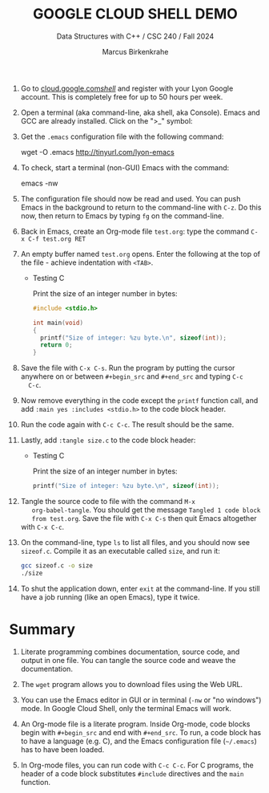 #+TITLE:GOOGLE CLOUD SHELL DEMO
#+AUTHOR: Marcus Birkenkrahe
#+Subtitle: Data Structures with C++ / CSC 240 / Fall 2024
#+STARTUP: hideblocks overview indent inlineimages
#+OPTIONS: toc:nil num:nil ^:nil
#+PROPERTY: header-args:R :session *R* :results output :exports both
1. Go to [[https://cloud.google.com/shell/][cloud.google.com/shell/]] and register with your Lyon Google
   account. This is completely free for up to 50 hours per week.

2. Open a terminal (aka command-line, aka shell, aka Console). Emacs
   and GCC are already installed. Click on the ">_" symbol:
   #+attr_html: :width 600px:
   [[../img/shell.png]]

3. Get the =.emacs= configuration file with the following command:
   #+begin_example bash
   wget -O .emacs http://tinyurl.com/lyon-emacs
   #+end_example

4. To check, start a terminal (non-GUI) Emacs with the command:
   #+begin_example bash
   emacs -nw
   #+end_example

5. The configuration file should now be read and used. You can push
   Emacs in the background to return to the command-line with =C-z=. Do
   this now, then return to Emacs by typing =fg= on the command-line.

6. Back in Emacs, create an Org-mode file =test.org=: type the command
   =C-x C-f test.org RET=

7. An empty buffer named =test.org= opens. Enter the following at the
   top of the file - achieve indentation with =<TAB>=.
   #+begin_example org
   * Testing C

     Print the size of an integer number in bytes:

     #+begin_src C
       #include <stdio.h>

       int main(void)
       {
         printf("Size of integer: %zu byte.\n", sizeof(int));
         return 0;
       }
     #+end_src
   #+end_example

8. Save the file with =C-x C-s=. Run the program by putting the cursor
   anywhere on or between =#+begin_src= and =#+end_src= and typing =C-c
   C-c=.

9. Now remove everything in the code except the =printf= function call,
   and add =:main yes :includes <stdio.h>= to the code block header.

10. Run the code again with =C-c C-c=. The result should be the same.

11. Lastly, add =:tangle size.c= to the code block header: 

    #+begin_example org
    * Testing C

     Print the size of an integer number in bytes:

     #+begin_src C :main yes :includes <stdio.h> :tangle sizeof.c
         printf("Size of integer: %zu byte.\n", sizeof(int));
     #+end_src
   #+end_example

12. Tangle the source code to file with the command =M-x
    org-babel-tangle=. You should get the message =Tangled 1 code block
    from test.org=. Save the file with =C-x C-s= then quit Emacs
    altogether with =C-x C-c=.

13. On the command-line, type =ls= to list all files, and you should now
    see =sizeof.c=. Compile it as an executable called =size=, and run it:
    #+begin_src bash
      gcc sizeof.c -o size
      ./size
    #+end_src

14. To shut the application down, enter =exit= at the command-line. If
    you still have a job running (like an open Emacs), type it twice.

* Summary

1. Literate programming combines documentation, source code, and
   output in one file. You can tangle the source code and weave the
   documentation.

2. The =wget= program allows you to download files using the Web URL.

3. You can use the Emacs editor in GUI or in terminal (=-nw= or "no
   windows") mode. In Google Cloud Shell, only the terminal Emacs will
   work.

4. An Org-mode file is a literate program. Inside Org-mode, code
   blocks begin with =#+begin_src= and end with =#+end_src=. To run, a
   code block has to have a language (e.g. C), and the Emacs
   configuration file (=~/.emacs=) has to have been loaded.

5. In Org-mode files, you can run code with =C-c C-c=. For C programs,
   the header of a code block substitutes =#include= directives and the
   =main= function.
